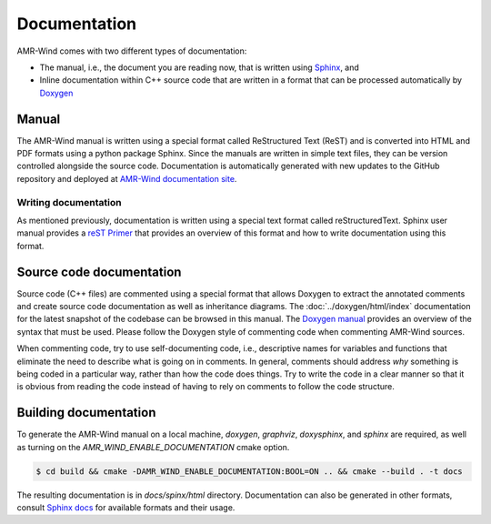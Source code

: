 .. _dev-documenting:

Documentation
=============

AMR-Wind comes with two different types of documentation:

- The manual, i.e., the document you are reading now, that is
  written using `Sphinx <https://www.sphinx-doc.org/en/master/index.html>`_, and

- Inline documentation within C++ source code that are written in a format that can be
  processed automatically by `Doxygen <http://www.doxygen.nl/manual/index.html>`_

Manual
------

The AMR-Wind manual is written using a special format called
ReStructured Text (ReST) and is converted into HTML and PDF formats
using a python package Sphinx. Since the manuals are written in simple
text files, they can be version controlled alongside the source
code. Documentation is automatically generated with new updates to the
GitHub repository and deployed at `AMR-Wind documentation site
<https://exawind.github.io/amr-wind>`_.

Writing documentation
`````````````````````

As mentioned previously, documentation is written using a special text format
called reStructuredText. Sphinx user manual provides a `reST Primer
<https://www.sphinx-doc.org/en/master/usage/restructuredtext/index.html>`_ that
provides an overview of this format and how to write documentation using this format.


Source code documentation
-------------------------

Source code (C++ files) are commented using a special format that
allows Doxygen to extract the annotated comments and create source
code documentation as well as inheritance diagrams. The
:doc:`../doxygen/html/index` documentation for the latest snapshot of
the codebase can be browsed in this manual. The `Doxygen manual
<http://www.doxygen.nl/manual/index.html>`_ provides an overview of
the syntax that must be used. Please follow the Doxygen style of
commenting code when commenting AMR-Wind sources.

When commenting code, try to use self-documenting code, i.e., descriptive names
for variables and functions that eliminate the need to describe what is going on
in comments. In general, comments should address *why* something is being coded
in a particular way, rather than how the code does things. Try to write the code
in a clear manner so that it is obvious from reading the code instead of having
to rely on comments to follow the code structure.

Building documentation
----------------------

To generate the AMR-Wind manual on a local machine, `doxygen`,
`graphviz`, `doxysphinx`, and `sphinx` are required, as well as
turning on the `AMR_WIND_ENABLE_DOCUMENTATION` cmake option.

.. code-block:: console

    $ cd build && cmake -DAMR_WIND_ENABLE_DOCUMENTATION:BOOL=ON .. && cmake --build . -t docs

The resulting documentation is in `docs/spinx/html`
directory. Documentation can also be generated in other formats,
consult `Sphinx docs
<https://www.sphinx-doc.org/en/master/usage/builders/index.html>`_ for
available formats and their usage.
